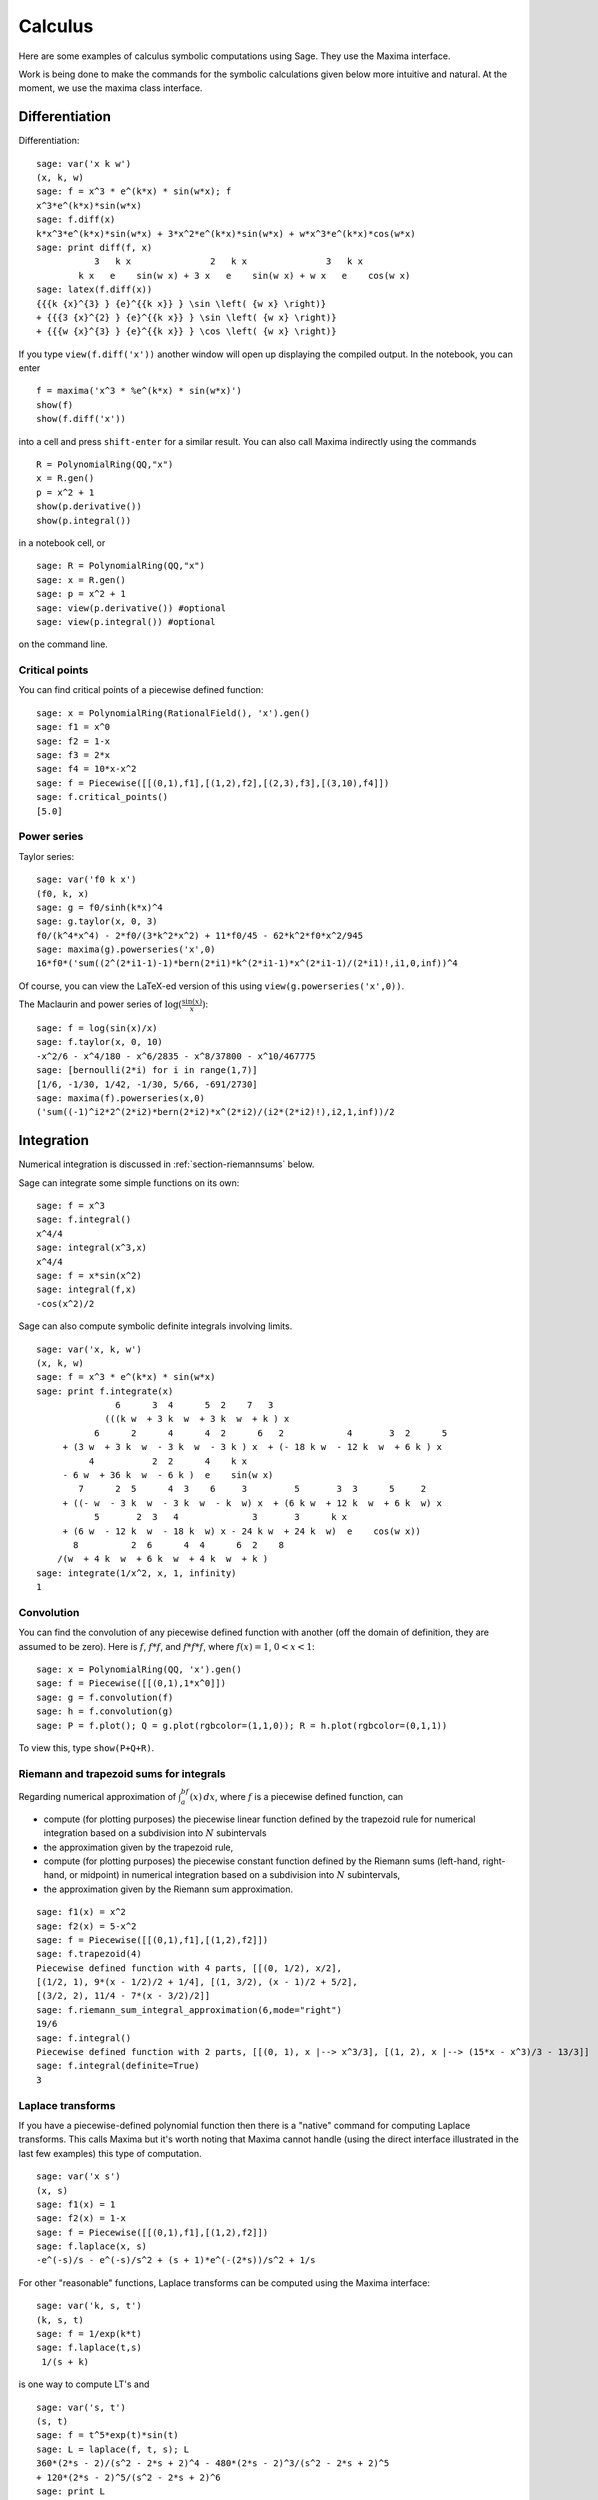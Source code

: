 ********
Calculus
********

Here are some examples of calculus symbolic computations using
Sage. They use the Maxima interface.

Work is being done to make the commands for the symbolic
calculations given below more intuitive and natural. At the moment,
we use the maxima class interface.


.. index::
   pair: calculus; differentiation

Differentiation
===============

Differentiation:

::

    sage: var('x k w')
    (x, k, w)
    sage: f = x^3 * e^(k*x) * sin(w*x); f
    x^3*e^(k*x)*sin(w*x)
    sage: f.diff(x)
    k*x^3*e^(k*x)*sin(w*x) + 3*x^2*e^(k*x)*sin(w*x) + w*x^3*e^(k*x)*cos(w*x)
    sage: print diff(f, x)
               3   k x               2   k x               3   k x
            k x   e    sin(w x) + 3 x   e    sin(w x) + w x   e    cos(w x)
    sage: latex(f.diff(x))
    {{{k {x}^{3} } {e}^{{k x}} } \sin \left( {w x} \right)}
    + {{{3 {x}^{2} } {e}^{{k x}} } \sin \left( {w x} \right)}
    + {{{w {x}^{3} } {e}^{{k x}} } \cos \left( {w x} \right)}

If you type ``view(f.diff('x'))`` another window will open up
displaying the compiled output. In the notebook, you can enter

::

    f = maxima('x^3 * %e^(k*x) * sin(w*x)')
    show(f)
    show(f.diff('x'))

into a cell and press ``shift-enter`` for a similar result. You can
also call Maxima indirectly using the commands

::

    R = PolynomialRing(QQ,"x")
    x = R.gen()
    p = x^2 + 1
    show(p.derivative())
    show(p.integral())

in a notebook cell, or

::

    sage: R = PolynomialRing(QQ,"x")
    sage: x = R.gen()
    sage: p = x^2 + 1
    sage: view(p.derivative()) #optional
    sage: view(p.integral()) #optional

on the command line.


.. index::
   pair: calculus; critical points

Critical points
---------------

You can find critical points of a piecewise defined function:

::

    sage: x = PolynomialRing(RationalField(), 'x').gen()
    sage: f1 = x^0
    sage: f2 = 1-x
    sage: f3 = 2*x
    sage: f4 = 10*x-x^2
    sage: f = Piecewise([[(0,1),f1],[(1,2),f2],[(2,3),f3],[(3,10),f4]])
    sage: f.critical_points()
    [5.0]

.. index:: Taylor series, power series

Power series
------------

Taylor series:

::

    sage: var('f0 k x')
    (f0, k, x)
    sage: g = f0/sinh(k*x)^4
    sage: g.taylor(x, 0, 3)
    f0/(k^4*x^4) - 2*f0/(3*k^2*x^2) + 11*f0/45 - 62*k^2*f0*x^2/945
    sage: maxima(g).powerseries('x',0)
    16*f0*('sum((2^(2*i1-1)-1)*bern(2*i1)*k^(2*i1-1)*x^(2*i1-1)/(2*i1)!,i1,0,inf))^4

Of course, you can view the LaTeX-ed version of this using
``view(g.powerseries('x',0))``.

The Maclaurin and power series of
:math:`\log({\frac{\sin(x)}{x}})`:

::

    sage: f = log(sin(x)/x)
    sage: f.taylor(x, 0, 10)
    -x^2/6 - x^4/180 - x^6/2835 - x^8/37800 - x^10/467775
    sage: [bernoulli(2*i) for i in range(1,7)]
    [1/6, -1/30, 1/42, -1/30, 5/66, -691/2730]
    sage: maxima(f).powerseries(x,0)
    ('sum((-1)^i2*2^(2*i2)*bern(2*i2)*x^(2*i2)/(i2*(2*i2)!),i2,1,inf))/2

.. index::
   pair: calculus; integration

Integration
===========

Numerical integration is discussed in  :ref:`section-riemannsums` below.

Sage can integrate some simple functions on its own:

::

    sage: f = x^3 
    sage: f.integral()
    x^4/4
    sage: integral(x^3,x)
    x^4/4
    sage: f = x*sin(x^2)
    sage: integral(f,x)
    -cos(x^2)/2

Sage can also compute symbolic definite integrals involving limits.

::

    sage: var('x, k, w')
    (x, k, w)
    sage: f = x^3 * e^(k*x) * sin(w*x)
    sage: print f.integrate(x)
                   6      3  4      5  2    7   3
                 (((k w  + 3 k  w  + 3 k  w  + k ) x
               6      2      4      4  2      6   2            4       3  2      5
         + (3 w  + 3 k  w  - 3 k  w  - 3 k ) x  + (- 18 k w  - 12 k  w  + 6 k ) x
              4           2  2      4    k x
         - 6 w  + 36 k  w  - 6 k )  e    sin(w x)
            7      2  5      4  3    6     3         5       3  3      5     2
         + ((- w  - 3 k  w  - 3 k  w  - k  w) x  + (6 k w  + 12 k  w  + 6 k  w) x
               5       2  3   4              3       3      k x
         + (6 w  - 12 k  w  - 18 k  w) x - 24 k w  + 24 k  w)  e    cos(w x))
           8          2  6      4  4      6  2    8
        /(w  + 4 k  w  + 6 k  w  + 4 k  w  + k )
    sage: integrate(1/x^2, x, 1, infinity)
    1


.. index: convolution

Convolution
-----------

You can find the convolution of any piecewise defined function with
another (off the domain of definition, they are assumed to be
zero). Here is :math:`f`, :math:`f*f`, and :math:`f*f*f`,
where :math:`f(x)=1`, :math:`0<x<1`: 

::

    sage: x = PolynomialRing(QQ, 'x').gen()
    sage: f = Piecewise([[(0,1),1*x^0]])
    sage: g = f.convolution(f)
    sage: h = f.convolution(g)
    sage: P = f.plot(); Q = g.plot(rgbcolor=(1,1,0)); R = h.plot(rgbcolor=(0,1,1))

To view this, type ``show(P+Q+R)``.


.. _section-riemannsums:

Riemann and trapezoid sums for integrals
----------------------------------------

Regarding numerical approximation of :math:`\int_a^bf(x)\, dx`,
where :math:`f` is a piecewise defined function, can


-  compute (for plotting purposes) the piecewise linear function
   defined by the trapezoid rule for numerical integration based on a
   subdivision into :math:`N` subintervals

-  the approximation given by the trapezoid rule,

-  compute (for plotting purposes) the piecewise constant function
   defined by the Riemann sums (left-hand, right-hand, or midpoint) in
   numerical integration based on a subdivision into :math:`N`
   subintervals,

-  the approximation given by the Riemann sum approximation.


::

    sage: f1(x) = x^2      
    sage: f2(x) = 5-x^2
    sage: f = Piecewise([[(0,1),f1],[(1,2),f2]])
    sage: f.trapezoid(4)
    Piecewise defined function with 4 parts, [[(0, 1/2), x/2], 
    [(1/2, 1), 9*(x - 1/2)/2 + 1/4], [(1, 3/2), (x - 1)/2 + 5/2], 
    [(3/2, 2), 11/4 - 7*(x - 3/2)/2]]
    sage: f.riemann_sum_integral_approximation(6,mode="right")
    19/6
    sage: f.integral()
    Piecewise defined function with 2 parts, [[(0, 1), x |--> x^3/3], [(1, 2), x |--> (15*x - x^3)/3 - 13/3]]
    sage: f.integral(definite=True)
    3

.. index: Laplace transform

Laplace transforms
------------------

If you have a piecewise-defined polynomial function then there is a
"native" command for computing Laplace transforms. This calls
Maxima but it's worth noting that Maxima cannot handle (using the
direct interface illustrated in the last few examples) this type of
computation.

::

    sage: var('x s')
    (x, s)
    sage: f1(x) = 1
    sage: f2(x) = 1-x
    sage: f = Piecewise([[(0,1),f1],[(1,2),f2]])
    sage: f.laplace(x, s)
    -e^(-s)/s - e^(-s)/s^2 + (s + 1)*e^(-(2*s))/s^2 + 1/s

For other "reasonable" functions, Laplace transforms can be
computed using the Maxima interface: 

::

    sage: var('k, s, t')
    (k, s, t)
    sage: f = 1/exp(k*t)
    sage: f.laplace(t,s)
     1/(s + k)

is one way to compute LT's and

::

    sage: var('s, t')
    (s, t)
    sage: f = t^5*exp(t)*sin(t)
    sage: L = laplace(f, t, s); L
    360*(2*s - 2)/(s^2 - 2*s + 2)^4 - 480*(2*s - 2)^3/(s^2 - 2*s + 2)^5 
    + 120*(2*s - 2)^5/(s^2 - 2*s + 2)^6
    sage: print L
                                             3                 5
               360 (2 s - 2)    480 (2 s - 2)     120 (2 s - 2)
              --------------- - --------------- + ---------------
                2           4     2           5     2           6
              (s  - 2 s + 2)    (s  - 2 s + 2)    (s  - 2 s + 2)

is another way.

.. index:
   pair: differential equations; solve

Ordinary differential equations
===============================

Symbolically solving ODEs can be done using 's interface with
Maxima. Numerical solution of ODEs can be done using 's interface
with Octave (an experimental package), or routines in the GSL (Gnu
Scientific Library).

You can solve ODE's symbolically in Sage using the Maxima interface
(do not type the ``...``):

::

    sage: maxima.de_solve('diff(y,x,2) + 3*x = y', ['x','y'], [1,1,1])
    y=3*x-2*%e^(x-1)
    sage: maxima.de_solve('diff(y,x,2) + 3*x = y', ['x','y'])
    y=%k1*%e^x+%k2*%e^-x+3*x
    sage: maxima.de_solve('diff(y,x) + 3*x = y', ['x','y'])
    y=(%c-3*(-x-1)*%e^-x)*%e^x
    sage: maxima.de_solve('diff(y,x) + 3*x = y', ['x','y'],[1,1])
    y=-%e^-1*(5*%e^x-3*%e*x-3*%e)
    
    sage: maxima.clear('x'); maxima.clear('f')
    sage: maxima.de_solve_laplace("diff(f(x),x,2) = 2*diff(f(x),x)-f(x)",\
    ...   ["x","f"], [0,1,2])
    f(x)=x*%e^x+%e^x
                
    sage: maxima.clear('x'); maxima.clear('f')            
    sage: f = maxima.de_solve_laplace("diff(f(x),x,2) = 2*diff(f(x),x)-f(x)",\
    ...   ["x","f"])
    sage: f
    f(x)=x*%e^x*('at('diff(f(x),x,1),x=0))-f(0)*x*%e^x+f(0)*%e^x
    sage: f.display2d()
                                                   !
                                       x  d        !                  x          x
                            f(x) = x %e  (-- (f(x))!     ) - f(0) x %e  + f(0) %e
                                          dx       !
                                                   !x = 0

.. index:
   pair: differential equations; plot

If you have ``Octave`` and ``gnuplot`` installed,

::

    sage: octave.de_system_plot(['x+y','x-y'], [1,-1], [0,2]) # optional octave required

yields the two plots :math:`(t,x(t)), (t,y(t))` on the same graph
(the :math:`t`-axis is the horizonal axis) of the system of ODEs

.. math::
    x' = x+y, x(0) = 1; y' = x-y, y(0) = -1, 

for :math:`0 <= t <= 2`. Another way this system can be solved is to use the
command ``desolve_system`` in ``calculus/examples``.

.. skip

::

    sage: attach os.environ['SAGE_ROOT'] + '/examples/calculus/desolvers.sage'
    sage: des = ["'diff(x(t),t)=x(t)+y(t)","'diff(y(t),t)=x(t)-y(t)"]
    sage: vars = ["t","x","y"]
    sage: ics = [0,1,-1]
    sage: desolve_system(des,vars,ics)
    [x(t)=cosh(2^(1/2)*t),y(t)=2*sinh(2^(1/2)*t)/sqrt(2)-cosh(2^(1/2)*t)]

The output of this command is *not* a pair of functions.

Finally, can solve linear DEs using power series:

::

    sage: R.<t> = PowerSeriesRing(QQ, default_prec=10)
    sage: a = 2 - 3*t + 4*t^2 + O(t^10)
    sage: b = 3 - 4*t^2 + O(t^7)
    sage: f = a.solve_linear_de(prec=5, b=b, f0=3/5)
    sage: f
    3/5 + 21/5*t + 33/10*t^2 - 38/15*t^3 + 11/24*t^4 + O(t^5)
    sage: f.derivative() - a*f - b
    O(t^4)

Fourier series of periodic functions
====================================

If :math:`f(x)` is a piecewise-defined polynomial function on
:math:`-L<x<L` then the Fourier series

.. math:: 
   f(x) \sim \frac{a_0}{2} + \sum_{n=1}^\infty \left[a_n\cos\left(\frac{n\pi x}{L}\right) + 
   b_n\sin\left(\frac{n\pi x}{L}\right)\right]


converges. In addition to computing the coefficients
:math:`a_n,b_n`, it will also compute the partial sums (as a
string), plot the partial sums (as a function of :math:`x` over
:math:`(-L,L)`, for comparison with the plot of :math:`f(x)`
itself), compute the value of the FS at a point, and similar
computations for the cosine series (if :math:`f(x)` is even) and
the sine series (if :math:`f(x)` is odd). Also, it will plot the
partial F.S. Cesaro mean sums (a "smoother" partial sum
illustrating how the Gibbs phenomenon is mollified).

::

    sage: f1 = lambda x: -1
    sage: f2 = lambda x: 2
    sage: f = Piecewise([[(0,pi/2),f1],[(pi/2,pi),f2]])
    sage: f.fourier_series_cosine_coefficient(5,pi)
    -3/(5*pi)
    sage: f.fourier_series_sine_coefficient(2,pi)
    -3/pi
    sage: f.fourier_series_partial_sum(3,pi)
    -3*sin(2*x)/pi + sin(x)/pi - 3*cos(x)/pi + 1/4

Type ``show(f.plot_fourier_series_partial_sum(15,pi,-5,5))`` and
``show(f.plot_fourier_series_partial_sum_cesaro(15,pi,-5,5))``
(and be patient) to view the partial sums.
